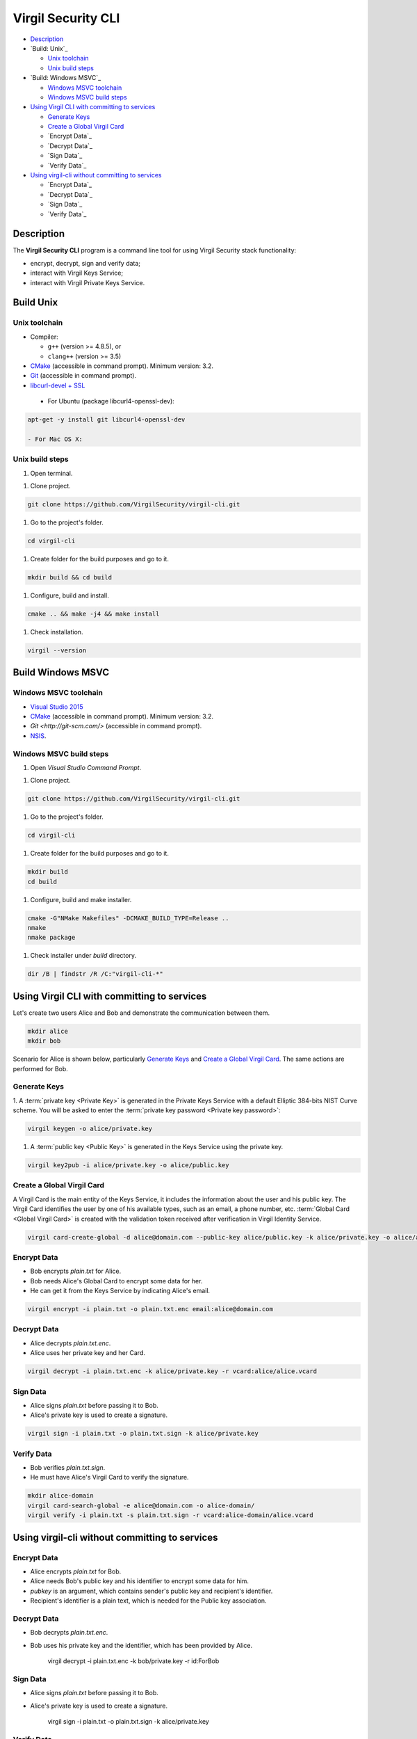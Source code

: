 #########
Virgil Security CLI
#########

- `Description`_
- `Build: Unix`_

  - `Unix toolchain`_
  - `Unix build steps`_
  
- `Build: Windows MSVC`_

  - `Windows MSVC toolchain`_
  - `Windows MSVC build steps`_
  
- `Using Virgil CLI with committing to services`_

  - `Generate Keys`_
  - `Create a Global Virgil Card`_
  - `Encrypt Data`_
  - `Decrypt Data`_
  - `Sign Data`_
  - `Verify Data`_
  
- `Using virgil-cli without committing to services`_

  - `Encrypt Data`_
  - `Decrypt Data`_
  - `Sign Data`_
  - `Verify Data`_

============
Description
============

The **Virgil Security CLI** program is a command line tool for using Virgil Security stack functionality:

-   encrypt, decrypt, sign and verify data;
-   interact with Virgil Keys Service;
-   interact with Virgil Private Keys Service.

============
Build Unix
============

Unix toolchain
-----------------

* Compiler:

  - ``g++`` (version >= 4.8.5), or
  - ``clang++`` (version >= 3.5)

*   `CMake <http://www.cmake.org/>`_ (accessible in command prompt). Minimum version: 3.2.
*   `Git <http://git-scm.com/>`_ (accessible in command prompt).
*   `libcurl-devel + SSL <https://curl.haxx.se/download.html>`_
 - For Ubuntu (package libcurl4-openssl-dev):

.. code:: 

  apt-get -y install git libcurl4-openssl-dev

  - For Mac OS X:

.. code:: 
  brew install curl --with-openssl

Unix build steps
--------------------

1.   Open terminal.

1.   Clone project.

.. code:: 

  git clone https://github.com/VirgilSecurity/virgil-cli.git

1.   Go to the project's folder.

.. code:: 

  cd virgil-cli

1.   Create folder for the build purposes and go to it.

.. code:: 

  mkdir build && cd build

1.   Configure, build and install.

.. code:: 

  cmake .. && make -j4 && make install

1.   Check installation.

.. code::

  virgil --version

============
Build Windows MSVC
============

Windows MSVC toolchain
--------------------

*   `Visual Studio 2015 <https://www.visualstudio.com/>`_
*   `CMake <http://www.cmake.org/>`_ (accessible in command prompt). Minimum version: 3.2.
*   `Git <http://git-scm.com/>` (accessible in command prompt).
*   `NSIS <http://nsis.sourceforge.net/>`_.

Windows MSVC build steps
--------------------

1.   Open `Visual Studio Command Prompt`.

1.   Clone project.

.. code:: 

  git clone https://github.com/VirgilSecurity/virgil-cli.git

1.   Go to the project's folder.

.. code:: 

  cd virgil-cli

1.   Create folder for the build purposes and go to it.

.. code:: 

  mkdir build
  cd build

1.   Configure, build and make installer.

.. code:: 
  
  cmake -G"NMake Makefiles" -DCMAKE_BUILD_TYPE=Release ..
  nmake
  nmake package

1.   Check installer under `build` directory.

.. code:: 

  dir /B | findstr /R /C:"virgil-cli-*"

============
Using Virgil CLI with committing to services
============

Let's create two users Alice and Bob and demonstrate the communication between them.

.. code:: 

  mkdir alice
  mkdir bob

Scenario for Alice is shown below, particularly `Generate Keys`_ and `Create a Global Virgil Card`_.
The same actions are performed for Bob.

Generate Keys
--------------------

1.  A :term:`private key <Private Key>` is generated in the Private Keys Service with a default Elliptic 384-bits NIST Curve scheme.
You will be asked to enter the :term:`private key password <Private key password>`:

.. code:: 

  virgil keygen -o alice/private.key

1.  A :term:`public key <Public Key>` is generated in the Keys Service using the private key.

.. code:: 

  virgil key2pub -i alice/private.key -o alice/public.key


Create a Global Virgil Card
--------------------

A Virgil Card is the main entity of the Keys Service, it includes the information about the user and his public key. The Virgil Card identifies the user by one of his available types, such as an email, a phone number, etc.
:term:`Global Card <Global Virgil Card>` is created with the validation token received after verification in Virgil Identity Service.

.. code:: 

  virgil card-create-global -d alice@domain.com --public-key alice/public.key -k alice/private.key -o alice/alice.vcard

Encrypt Data
--------------------

- Bob encrypts *plain.txt* for Alice.
- Bob needs Alice's Global Card to encrypt some data for her.
- He can get it from the Keys Service by indicating Alice's email.

.. code:: 

  virgil encrypt -i plain.txt -o plain.txt.enc email:alice@domain.com

Decrypt Data
--------------------

- Alice decrypts *plain.txt.enc*.
- Alice uses her private key and her Card.

.. code:: 

  virgil decrypt -i plain.txt.enc -k alice/private.key -r vcard:alice/alice.vcard

Sign Data
--------------------

- Alice signs *plain.txt* before passing it to Bob.
- Alice's private key is used to create a signature.

.. code:: 

  virgil sign -i plain.txt -o plain.txt.sign -k alice/private.key

Verify Data
--------------------

- Bob verifies *plain.txt.sign*.
- He must have Alice's Virgil Card to verify the signature.

.. code:: 

  mkdir alice-domain
  virgil card-search-global -e alice@domain.com -o alice-domain/
  virgil verify -i plain.txt -s plain.txt.sign -r vcard:alice-domain/alice.vcard

============
Using virgil-cli without committing to services
============

Encrypt Data
--------------------

- Alice encrypts *plain.txt* for Bob.
- Alice needs Bob's public key and his identifier to encrypt some data for him.
- `pubkey` is an argument, which contains sender's public key and recipient's identifier.
- Recipient's identifier is a plain text, which is needed for the Public key association.

.. code:: 
        virgil encrypt -i plain.txt -o plain.txt.enc pubkey:bob/public.key:ForBob

Decrypt Data
--------------------

- Bob decrypts *plain.txt.enc*.
- Bob uses his private key and the identifier, which has been provided by Alice.

        virgil decrypt -i plain.txt.enc -k bob/private.key -r id:ForBob

Sign Data
--------------------

- Alice signs *plain.txt* before passing it to Bob.
- Alice's private key is used to create a signature.

        virgil sign -i plain.txt -o plain.txt.sign -k alice/private.key

Verify Data
--------------------

- Bob verifies *plain.txt.sign*.
- He need's Alice's public key to verify the signature.

        virgil verify -i plain.txt -s plain.txt.sign -r pubkey:alice/public.key
